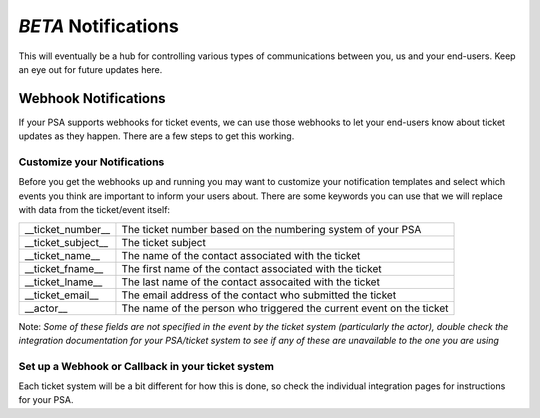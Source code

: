 *BETA* Notifications
========================

This will eventually be a hub for controlling various types of communications between you, us and your end-users. Keep an eye out for future updates here.

.. raw:: html

    <!--<div style="position: relative; padding-bottom: 5%; height: 0; overflow: hidden; max-width: 100%; height: auto;">
        <iframe width="560" height="315" src="https://www.youtube.com/embed/PYqzBX2YuzQ" frameborder="0" allow="accelerometer; autoplay; encrypted-media; gyroscope; picture-in-picture" allowfullscreen></iframe>
    </div>-->


Webhook Notifications
----------------------------------

If your PSA supports webhooks for ticket events, we can use those webhooks to let your end-users know about ticket updates as they happen. There are a few steps to get this working.


Customize your Notifications
^^^^^^^^^^^^^^^^^^^^^^^^^^^^^^^^^^^^^^^^^^^^^^

Before you get the webhooks up and running you may want to customize your notification templates and select which events you think are important to inform your users about. There are some keywords you can use that we will replace with data from the ticket/event itself:

+--------------------+------------------------------------------------------------------------------------------------------+
| __ticket_number__  | The ticket number based on the numbering system of your PSA                                          |
+--------------------+------------------------------------------------------------------------------------------------------+
| __ticket_subject__ | The ticket subject                                                                                   | 
+--------------------+------------------------------------------------------------------------------------------------------+
| __ticket_name__    | The name of the contact associated with the ticket                                                   |
+--------------------+------------------------------------------------------------------------------------------------------+
| __ticket_fname__   | The first name of the contact associated with the ticket                                             |
+--------------------+------------------------------------------------------------------------------------------------------+
| __ticket_lname__   | The last name of the contact assocaited with the ticket                                              |
+--------------------+------------------------------------------------------------------------------------------------------+
| __ticket_email__   | The email address of the contact who submitted the ticket                                            |
+--------------------+------------------------------------------------------------------------------------------------------+
| __actor__          | The name of the person who triggered the current event on the ticket                                 |
+--------------------+------------------------------------------------------------------------------------------------------+
	

Note: *Some of these fields are not specified in the event by the ticket system (particularly the actor), double check the integration documentation for your PSA/ticket system to see if any of these are unavailable to the one you are using*

Set up a Webhook or Callback in your ticket system
^^^^^^^^^^^^^^^^^^^^^^^^^^^^^^^^^^^^^^^^^^^^^^^^^^^^^^^^^^^^^

Each ticket system will be a bit different for how this is done, so check the individual integration pages for instructions for your PSA. 
 

















